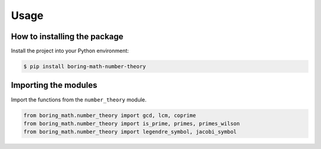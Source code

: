 Usage
=====

How to installing the package
-----------------------------

Install the project into your Python environment:

.. code:: console

    $ pip install boring-math-number-theory

Importing the modules
---------------------

Import the functions from the ``number_theory`` module.

.. code:: python

    from boring_math.number_theory import gcd, lcm, coprime
    from boring_math.number_theory import is_prime, primes, primes_wilson
    from boring_math.number_theory import legendre_symbol, jacobi_symbol

